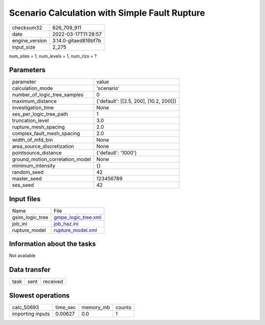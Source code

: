 Scenario Calculation with Simple Fault Rupture
==============================================

+----------------+----------------------+
| checksum32     | 626_709_911          |
+----------------+----------------------+
| date           | 2022-03-17T11:28:57  |
+----------------+----------------------+
| engine_version | 3.14.0-gitaed816bf7b |
+----------------+----------------------+
| input_size     | 2_275                |
+----------------+----------------------+

num_sites = 1, num_levels = 1, num_rlzs = ?

Parameters
----------
+---------------------------------+----------------------------------------+
| parameter                       | value                                  |
+---------------------------------+----------------------------------------+
| calculation_mode                | 'scenario'                             |
+---------------------------------+----------------------------------------+
| number_of_logic_tree_samples    | 0                                      |
+---------------------------------+----------------------------------------+
| maximum_distance                | {'default': [[2.5, 200], [10.2, 200]]} |
+---------------------------------+----------------------------------------+
| investigation_time              | None                                   |
+---------------------------------+----------------------------------------+
| ses_per_logic_tree_path         | 1                                      |
+---------------------------------+----------------------------------------+
| truncation_level                | 3.0                                    |
+---------------------------------+----------------------------------------+
| rupture_mesh_spacing            | 2.0                                    |
+---------------------------------+----------------------------------------+
| complex_fault_mesh_spacing      | 2.0                                    |
+---------------------------------+----------------------------------------+
| width_of_mfd_bin                | None                                   |
+---------------------------------+----------------------------------------+
| area_source_discretization      | None                                   |
+---------------------------------+----------------------------------------+
| pointsource_distance            | {'default': '1000'}                    |
+---------------------------------+----------------------------------------+
| ground_motion_correlation_model | None                                   |
+---------------------------------+----------------------------------------+
| minimum_intensity               | {}                                     |
+---------------------------------+----------------------------------------+
| random_seed                     | 42                                     |
+---------------------------------+----------------------------------------+
| master_seed                     | 123456789                              |
+---------------------------------+----------------------------------------+
| ses_seed                        | 42                                     |
+---------------------------------+----------------------------------------+

Input files
-----------
+-----------------+----------------------------------------------+
| Name            | File                                         |
+-----------------+----------------------------------------------+
| gsim_logic_tree | `gmpe_logic_tree.xml <gmpe_logic_tree.xml>`_ |
+-----------------+----------------------------------------------+
| job_ini         | `job_haz.ini <job_haz.ini>`_                 |
+-----------------+----------------------------------------------+
| rupture_model   | `rupture_model.xml <rupture_model.xml>`_     |
+-----------------+----------------------------------------------+

Information about the tasks
---------------------------
Not available

Data transfer
-------------
+------+------+----------+
| task | sent | received |
+------+------+----------+

Slowest operations
------------------
+------------------+----------+-----------+--------+
| calc_50693       | time_sec | memory_mb | counts |
+------------------+----------+-----------+--------+
| importing inputs | 0.00627  | 0.0       | 1      |
+------------------+----------+-----------+--------+